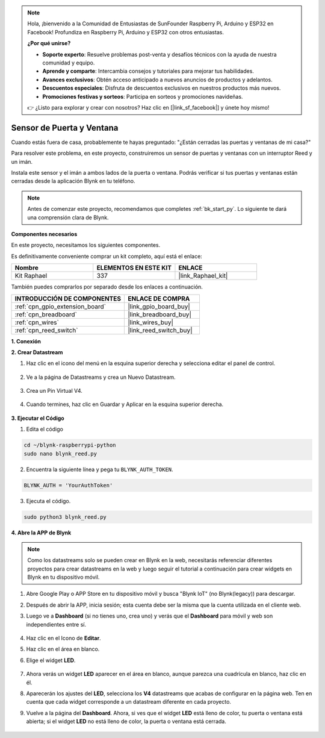 .. note::

    Hola, ¡bienvenido a la Comunidad de Entusiastas de SunFounder Raspberry Pi, Arduino y ESP32 en Facebook! Profundiza en Raspberry Pi, Arduino y ESP32 con otros entusiastas.

    **¿Por qué unirse?**

    - **Soporte experto**: Resuelve problemas post-venta y desafíos técnicos con la ayuda de nuestra comunidad y equipo.
    - **Aprende y comparte**: Intercambia consejos y tutoriales para mejorar tus habilidades.
    - **Avances exclusivos**: Obtén acceso anticipado a nuevos anuncios de productos y adelantos.
    - **Descuentos especiales**: Disfruta de descuentos exclusivos en nuestros productos más nuevos.
    - **Promociones festivas y sorteos**: Participa en sorteos y promociones navideñas.

    👉 ¿Listo para explorar y crear con nosotros? Haz clic en [|link_sf_facebook|] y únete hoy mismo!

.. _blynk_reed_py:

Sensor de Puerta y Ventana
===============================

Cuando estás fuera de casa, probablemente te hayas preguntado: "¿Están cerradas las puertas y ventanas de mi casa?"

Para resolver este problema, en este proyecto, construiremos un sensor de puertas y ventanas con un interruptor Reed y un imán.

Instala este sensor y el imán a ambos lados de la puerta o ventana. Podrás verificar si tus puertas y ventanas están cerradas desde la aplicación Blynk en tu teléfono.

.. note:: Antes de comenzar este proyecto, recomendamos que completes :ref:`bk_start_py`. Lo siguiente te dará una comprensión clara de Blynk.

**Componentes necesarios**

En este proyecto, necesitamos los siguientes componentes. 

Es definitivamente conveniente comprar un kit completo, aquí está el enlace:

.. list-table::
    :widths: 20 20 20
    :header-rows: 1

    *   - Nombre	
        - ELEMENTOS EN ESTE KIT
        - ENLACE
    *   - Kit Raphael
        - 337
        - |link_Raphael_kit|

También puedes comprarlos por separado desde los enlaces a continuación.

.. list-table::
    :widths: 30 20
    :header-rows: 1

    *   - INTRODUCCIÓN DE COMPONENTES
        - ENLACE DE COMPRA

    *   - :ref:`cpn_gpio_extension_board`
        - |link_gpio_board_buy|
    *   - :ref:`cpn_breadboard`
        - |link_breadboard_buy|
    *   - :ref:`cpn_wires`
        - |link_wires_buy|
    *   - :ref:`cpn_reed_switch`
        - |link_reed_switch_buy|


**1. Conexión**

.. image:: img/wiring_blynk_reed.png

**2. Crear Datastream**

1. Haz clic en el icono del menú en la esquina superior derecha y selecciona editar el panel de control.

    .. image:: img/sp220913_180231.png

2. Ve a la página de Datastreams y crea un Nuevo Datastream.

    .. image:: img/sp220914_165911.png

3. Crea un Pin Virtual V4.

    .. image:: img/sp220914_170113.png

#. Cuando termines, haz clic en Guardar y Aplicar en la esquina superior derecha.

    .. image:: img/sp220913_182300.png

**3. Ejecutar el Código**

1. Edita el código

.. raw:: html

   <run></run>

.. code-block:: 

    cd ~/blynk-raspberrypi-python
    sudo nano blynk_reed.py

2. Encuentra la siguiente línea y pega tu ``BLYNK_AUTH_TOKEN``.

.. code-block:: python

    BLYNK_AUTH = 'YourAuthToken'

3. Ejecuta el código.

.. raw:: html

   <run></run>

.. code-block:: 

    sudo python3 blynk_reed.py

**4. Abre la APP de Blynk**

.. note::

    Como los datastreams solo se pueden crear en Blynk en la web, necesitarás referenciar diferentes proyectos para crear datastreams en la web y luego seguir el tutorial a continuación para crear widgets en Blynk en tu dispositivo móvil.

#. Abre Google Play o APP Store en tu dispositivo móvil y busca "Blynk IoT" (no Blynk(legacy)) para descargar.
#. Después de abrir la APP, inicia sesión; esta cuenta debe ser la misma que la cuenta utilizada en el cliente web.
#. Luego ve a **Dashboard** (si no tienes uno, crea uno) y verás que el **Dashboard** para móvil y web son independientes entre sí.

    .. image:: img/APP_1.jpg

#. Haz clic en el Icono de **Editar**.
#. Haz clic en el área en blanco. 
#. Elige el widget **LED**.

    .. image:: img/APP_2.jpg      

#. Ahora verás un widget **LED** aparecer en el área en blanco, aunque parezca una cuadrícula en blanco, haz clic en él.
#. Aparecerán los ajustes del **LED**, selecciona los **V4** datastreams que acabas de configurar en la página web. Ten en cuenta que cada widget corresponde a un datastream diferente en cada proyecto.
#. Vuelve a la página del **Dashboard**. Ahora, si ves que el widget **LED** está lleno de color, tu puerta o ventana está abierta; si el widget **LED** no está lleno de color, la puerta o ventana está cerrada.

    .. image:: img/APP_3.jpg


